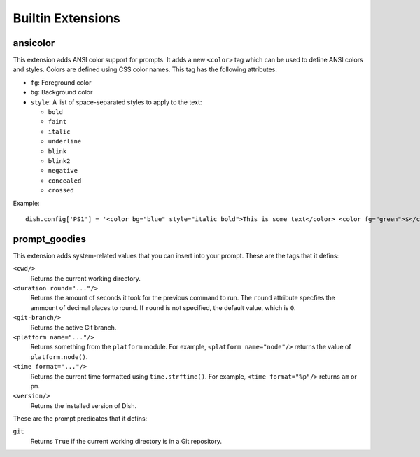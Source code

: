 Builtin Extensions
==================


ansicolor
---------

This extension adds ANSI color support for prompts. It adds a new ``<color>``
tag which can be used to define ANSI colors and styles. Colors are defined using
CSS color names. This tag has the following attributes:

- ``fg``: Foreground color
- ``bg``: Background color
- ``style``: A list of space-separated styles to apply to the text:

  - ``bold``
  - ``faint``
  - ``italic``
  - ``underline``
  - ``blink``
  - ``blink2``
  - ``negative``
  - ``concealed``
  - ``crossed``

Example::

   dish.config['PS1'] = '<color bg="blue" style="italic bold">This is some text</color> <color fg="green">$</color> '


prompt_goodies
--------------

This extension adds system-related values that you can insert into your prompt.
These are the tags that it defins:

``<cwd/>``
   Returns the current working directory.

``<duration round="..."/>``
   Returns the amount of seconds it took for the previous command to run. The
   ``round`` attribute specfies the ammount of decimal places to round. If
   ``round`` is not specified, the default value, which is ``0``.

``<git-branch/>``
   Returns the active Git branch.

``<platform name="..."/>``
   Returns something from the ``platform`` module. For example,
   ``<platform name="node"/>`` returns the value of ``platform.node()``.

``<time format="..."/>``
   Returns the current time formatted using ``time.strftime()``. For example,
   ``<time format="%p"/>`` returns ``am`` or ``pm``.

``<version/>``
   Returns the installed version of Dish.

These are the prompt predicates that it defins:

``git``
   Returns ``True`` if the current working directory is in a Git repository.

.. versionchanged:: 0.1
   Git-related stuff now works with subdirectories in a repository.
